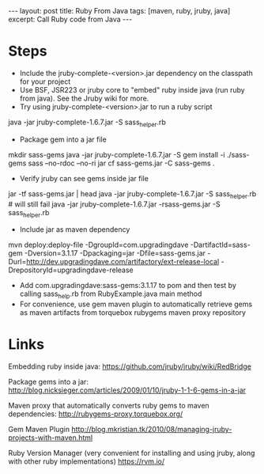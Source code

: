 #+BEGIN_HTML
---
layout: post
title: Ruby From Java
tags: [maven, ruby, jruby, java]
excerpt: Call Ruby code from Java
---
#+END_HTML
* Steps

- Include the jruby-complete-<version>.jar dependency on the classpath
  for your project
- Use BSF, JSR223 or jruby core to "embed" ruby inside java (run ruby
  from java). See the Jruby wiki for more. 
- Try using jruby-complete-<version>.jar to run a ruby script
#+SRC_BEGIN
java -jar jruby-complete-1.6.7.jar -S sass_helper.rb
#+SRC_END
- Package gem into a jar file
#+SRC_BEGIN
mkdir sass-gems
java -jar jruby-complete-1.6.7.jar -S gem install -i ./sass-gems sass --no-rdoc --no-ri
jar cf sass-gems.jar -C sass-gems .
#+SRC_END
- Verify jruby can see gems inside jar file
#+SRC_BEGIN
jar -tf sass-gems.jar | head
java -jar jruby-complete-1.6.7.jar -S sass_helper.rb  # will still fail
java -jar jruby-complete-1.6.7.jar -rsass-gems.jar -S sass_helper.rb
#+SRC_END
- Include jar as maven dependency
#+SRC_BEGIN
mvn deploy:deploy-file -DgroupId=com.upgradingdave -DartifactId=sass-gem -Dversion=3.1.17 -Dpackaging=jar -Dfile=sass-gems.jar -Durl=http://dev.upgradingdave.com/artifactory/ext-release-local -DrepositoryId=upgradingdave-release
#+SRC_END
- Add com.upgradingdave:sass-gems:3.1.17 to pom and then test by
  calling sass_help.rb from RubyExample.java main method
- For convenience, use gem maven plugin to automatically retrieve gems
  as maven artifacts from torquebox rubygems maven proxy repository

* Links
Embedding ruby inside java: 
https://github.com/jruby/jruby/wiki/RedBridge

Package gems into a jar: 
http://blog.nicksieger.com/articles/2009/01/10/jruby-1-1-6-gems-in-a-jar

Maven proxy that automatically converts ruby gems to maven dependencies:
http://rubygems-proxy.torquebox.org/

Gem Maven Plugin
http://blog.mkristian.tk/2010/08/managing-jruby-projects-with-maven.html

Ruby Version Manager (very convenient for installing and using jruby,
along with other ruby implementations)
https://rvm.io/



